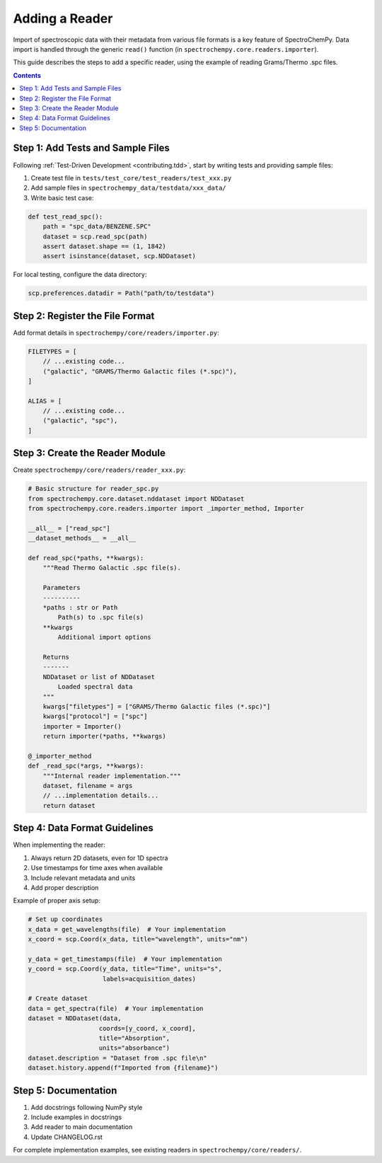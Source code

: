 .. _contributing.reader:

Adding a Reader
===============

Import of spectroscopic data with their metadata from various file formats is a key feature of SpectroChemPy. Data
import is handled through the generic ``read()`` function (in ``spectrochempy.core.readers.importer``).

This guide describes the steps to add a specific reader, using the example of reading Grams/Thermo .spc files.

.. contents:: Contents
   :local:
   :depth: 2

Step 1: Add Tests and Sample Files
----------------------------------

Following :ref:`Test-Driven Development <contributing.tdd>`, start by writing tests and providing sample files:

1. Create test file in ``tests/test_core/test_readers/test_xxx.py``
2. Add sample files in ``spectrochempy_data/testdata/xxx_data/``
3. Write basic test case:

.. code-block:: python

    def test_read_spc():
        path = "spc_data/BENZENE.SPC"
        dataset = scp.read_spc(path)
        assert dataset.shape == (1, 1842)
        assert isinstance(dataset, scp.NDDataset)

For local testing, configure the data directory:

.. code-block:: python

    scp.preferences.datadir = Path("path/to/testdata")

Step 2: Register the File Format
--------------------------------

Add format details in ``spectrochempy/core/readers/importer.py``:

.. code-block:: python

    FILETYPES = [
        // ...existing code...
        ("galactic", "GRAMS/Thermo Galactic files (*.spc)"),
    ]

    ALIAS = [
        // ...existing code...
        ("galactic", "spc"),
    ]

Step 3: Create the Reader Module
--------------------------------

Create ``spectrochempy/core/readers/reader_xxx.py``:

.. code-block:: python

    # Basic structure for reader_spc.py
    from spectrochempy.core.dataset.nddataset import NDDataset
    from spectrochempy.core.readers.importer import _importer_method, Importer

    __all__ = ["read_spc"]
    __dataset_methods__ = __all__

    def read_spc(*paths, **kwargs):
        """Read Thermo Galactic .spc file(s).
        
        Parameters
        ----------
        *paths : str or Path
            Path(s) to .spc file(s)
        **kwargs
            Additional import options
            
        Returns
        -------
        NDDataset or list of NDDataset
            Loaded spectral data
        """
        kwargs["filetypes"] = ["GRAMS/Thermo Galactic files (*.spc)"]
        kwargs["protocol"] = ["spc"]
        importer = Importer()
        return importer(*paths, **kwargs)

    @_importer_method
    def _read_spc(*args, **kwargs):
        """Internal reader implementation."""
        dataset, filename = args
        // ...implementation details...
        return dataset

Step 4: Data Format Guidelines
------------------------------

When implementing the reader:

1. Always return 2D datasets, even for 1D spectra
2. Use timestamps for time axes when available
3. Include relevant metadata and units
4. Add proper description

Example of proper axis setup:

.. code-block:: python

    # Set up coordinates
    x_data = get_wavelengths(file)  # Your implementation
    x_coord = scp.Coord(x_data, title="wavelength", units="nm")
    
    y_data = get_timestamps(file)  # Your implementation 
    y_coord = scp.Coord(y_data, title="Time", units="s",
                        labels=acquisition_dates)
                        
    # Create dataset
    data = get_spectra(file)  # Your implementation
    dataset = NDDataset(data, 
                       coords=[y_coord, x_coord],
                       title="Absorption",
                       units="absorbance")
    dataset.description = "Dataset from .spc file\n"
    dataset.history.append(f"Imported from {filename}")

Step 5: Documentation
---------------------

1. Add docstrings following NumPy style
2. Include examples in docstrings
3. Add reader to main documentation
4. Update CHANGELOG.rst

For complete implementation examples, see existing readers in ``spectrochempy/core/readers/``.
